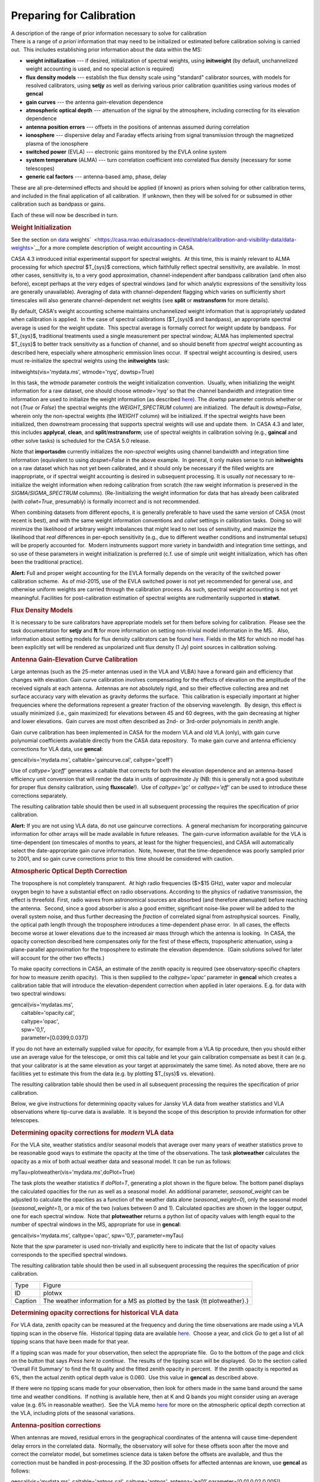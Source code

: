 .. container::
   :name: viewlet-above-content-title

Preparing for Calibration
=========================

.. container::
   :name: viewlet-below-content-title

.. container:: documentDescription description

   A description of the range of prior information necessary to solve
   for calibration

.. container:: section
   :name: viewlet-above-content-body

.. container:: section
   :name: content-core

   .. container::
      :name: parent-fieldname-text

      There is a range of *a priori* information that may need to be
      initialized or estimated before calibration solving is carried
      out.  This includes establishing prior information about the data
      within the MS:

      -  **weight initialization** --- if desired, initialization of
         spectral weights, using **initweight** (by default,
         unchannelized weight accounting is used, and no special action
         is required)
      -  **flux density models** --- establish the flux density scale
         using "standard" calibrator sources, with models for resolved
         calibrators, using **setjy** as well as deriving various prior
         calibration quanitities using various modes of **gencal**
      -  **gain curves** --- the antenna gain-elevation dependence
      -  **atmospheric optical depth** --- attenuation of the signal by
         the atmosphere, including correcting for its elevation
         dependence
      -  **antenna position errors** --- offsets in the positions of
         antennas assumed during correlation
      -  **ionosphere** --- dispersive delay and Faraday effects arising
         from signal transmission through the magnetized plasma of the
         ionosphere
      -  **switched power** (EVLA) --- electronic gains monitored by the
         EVLA online system
      -  **system temperature** (ALMA) --- turn correlation coefficient
         into correlated flux density (necessary for some telescopes)
      -  **generic cal factors** --- antenna-based amp, phase, delay

      These are all pre-determined effects and should be applied (if
      known) as priors when solving for other calibration terms, and
      included in the final application of all calibration.  If unknown,
      then they will be solved for or subsumed in other calibration such
      as bandpass or gains.

      Each of these will now be described in turn.

      .. rubric:: Weight Initialization
         :name: weight-initialization

      See the section on
      `data <https://casa.nrao.edu/casadocs-devel/stable/calibration-and-visibility-data/data-weights>`__
      weights\ `  <https://casa.nrao.edu/casadocs-devel/stable/calibration-and-visibility-data/data-weights>`__\ for
      a more complete description of weight accounting in CASA.

      CASA 4.3 introduced initial experimental support for spectral
      weights.  At this time, this is mainly relevant to ALMA processing
      for which *spectral* $T_{sys}$ corrections, which faithfully
      reflect spectral sensitivity, are available.  In most other cases,
      sensitivity is, to a very good approximation, channel-independent
      after bandpass calibration (and often also before), except perhaps
      at the very edges of spectral windows (and for which analytic
      expressions of the sensitivity loss are generally unavailable). 
      Averaging of data with channel-dependent flagging which varies on
      sufficiently short timescales will also generate channel-dependent
      net weights (see **split** or **mstransform** for more details).

      By default, CASA's weight accounting scheme maintains
      unchannelized weight information that is appropriately updated
      when calibration is applied.  In the case of spectral calibrations
      ($T_{sys}$ and bandpass), an appropriate spectral average is used
      for the weight update.  This spectral average is formally correct
      for weight update by bandpass.  For $T_{sys}$, traditional
      treatments used a single measurement per spectral window; ALMA has
      implemented spectral $T_{sys}$ to better track sensitivity as a
      function of channel, and so should benefit from *spectral* weight
      accounting as described here, especially where atmospheric
      emmission lines occur.  If spectral weight accounting is desired,
      users must re-initialize the spectral weights using the
      **initweights** task:

       

      .. container:: casa-input-box

         initweights(vis='mydata.ms', wtmode='nyq', dowtsp=True)

      In this task, the *wtmode* parameter controls the weight
      initialization convention.  Usually, when initializing the weight
      information for a raw dataset, one should choose *wtmode='nyq'* so
      that the channel bandwidth and integration time information are
      used to initialize the weight information (as
      described `here <https://casa.nrao.edu/casadocs-devel/stable/calibration-and-visibility-data/data-weights>`__). 
      The *dowtsp* parameter controls whether or not (*True* or *False*)
      the spectral weights (the *WEIGHT_SPECTRUM* column) are
      initialized.  The default is *dowtsp=False*, wherein only the
      non-spectral weights (the *WEIGHT* column) will be initialized. 
      If the spectral weights have been initialized, then downstream
      processing that supports spectral weights will use and update
      them.  In CASA 4.3 and later, this includes **applycal**,
      **clean**, and **split**/**mstransform**; use of spectral weights
      in calibration solving (e.g., **gaincal** and other solve tasks)
      is scheduled for the CASA 5.0 release.

      Note that **importasdm** currently initializes the *non-spectral*
      weights using channel bandwidth and integration time information
      (equivalent to using *dospwt=False* in the above example.  In
      general, it only makes sense to run **initweights** on a raw
      dataset which has not yet been calibrated, and it should only be
      necessary if the filled weights are inappropriate, or if spectral
      weight accounting is desired in subsequent processing. It is
      usually *not* necessary to re-initialize the weight information
      when redoing calibration from scratch (the raw weight information
      is preserved in the *SIGMA*/*SIGMA_SPECTRUM* columns). 
      (Re-)initializing the weight information for data that has already
      been calibrated (with *calwt=True*, presumably) is formally
      incorrect and is not recommended.

      When combining datasets from different epochs, it is generally
      preferable to have used the same version of CASA (most recent is
      best), and with the same weight information conventions and
      *calwt* settings in calibration tasks.  Doing so will minimize the
      likelihood of arbitrary weight imbalances that might lead to net
      loss of sensitivity, and maximize the likelihood that *real*
      differences in per-epoch sensitivity (e.g., due to different
      weather conditions and instrumental setups) will be properly
      accounted for.  Modern instruments support more variety in
      bandwidth and integration time settings, and so use of these
      parameters in weight initialization is preferred (c.f. use of
      simple unit weight initialization, which has often been the
      traditional practice).

      .. container:: alert-box

         **Alert:** Full and proper weight accounting for the EVLA
         formally depends on the veracity of the switched power
         calibration scheme.  As of mid-2015, use of the EVLA switched
         power is not yet recommended for general use, and otherwise
         uniform weights are carried through the calibration process. 
         As such, spectral weight accounting is not yet meaningful. 
         Facilities for post-calibration estimation of spectral weights
         are rudimentarily supported in **statwt**.

      .. rubric:: Flux Density Models
         :name: flux-density-models

      It is necessary to be sure calibrators have appropriate models set
      for them before solving for calibration.  Please see the task
      documentation for **setjy** and **ft** for more information on
      setting non-trivial model information in the MS.   Also,
      information about setting models for flux density calibrators can
      be found
      `here <https://casa.nrao.edu/casadocs-devel/stable/memo-series/reference-material/flux-density-calibrator-models-conventions-data-formats>`__.  
      Fields in the MS for which no model has been explicitly set will
      be rendered as unpolarized unit flux density (1 Jy) point sources
      in calibration solving.

       

      .. rubric:: Antenna Gain-Elevation Curve Calibration
         :name: antenna-gain-elevation-curve-calibration

      Large antennas (such as the 25-meter antennas used in the VLA and
      VLBA) have a forward gain and efficiency that changes with
      elevation. Gain curve calibration involves compensating for the
      effects of elevation on the amplitude of the received signals at
      each antenna.  Antennas are not absolutely rigid, and so their
      effective collecting area and net surface accuracy vary with
      elevation as gravity deforms the surface.  This calibration is
      especially important at higher frequencies where the deformations
      represent a greater fraction of the observing wavelength.  By
      design, this effect is usually minimized (i.e., gain maximized)
      for elevations between 45 and 60 degrees, with the gain decreasing
      at higher and lower elevations.  Gain curves are most often
      described as 2nd- or 3rd-order polynomials in zenith angle.

      Gain curve calibration has been implemented in CASA for the modern
      VLA and old VLA (only), with gain curve polynomial coefficients
      available directly from the CASA data repository.  To make gain
      curve and antenna efficiency corrections for VLA data, use
      **gencal**:

      .. container:: casa-input-box

         gencal(vis='mydata.ms', caltable='gaincurve.cal',
         caltype='gceff')

      Use of *caltype='gceff'* generates a caltable that corrects for
      both the elevation dependence and an antenna-based efficiency unit
      conversion that will render the data in units of *approximate* Jy
      (NB: this is generally not a good substitute for proper flux
      density calibration, using **fluxscale**!).  Use of *caltype='gc'*
      or *caltype='eff'* can be used to introduce these corrections
      separately.

      The resulting calibration table should then be used in all
      subsequent processing the requires the specification of prior
      calibration.

      .. container:: alert-box

         **Alert:** If you are not using VLA data, do not use gaincurve
         corrections.  A general mechanism for incorporating gaincurve
         information for other arrays will be made available in future
         releases.  The gain-curve information available for the VLA is
         time-dependent (on timescales of months to years, at least for
         the higher frequencies), and CASA will automatically select the
         date-appropriate gain curve information.  Note, however, that
         the time-dependence was poorly sampled prior to 2001, and so
         gain curve corrections prior to this time should be considered
         with caution.

      .. rubric:: Atmospheric Optical Depth Correction
         :name: atmospheric-optical-depth-correction

      The troposphere is not completely transparent.  At high radio
      frequencies ($>$15 GHz), water vapor and molecular oxygen begin to
      have a substantial effect on radio observations. According to the
      physics of radiative transmission, the effect is threefold. 
      First, radio waves from astronomical sources are absorbed (and
      therefore attenuated) before reaching the antenna.  Second, since
      a good absorber is also a good emitter, significant noise-like
      power will be added to the overall system noise, and thus further
      decreasing the *fraction* of correlated signal from astrophysical
      sources.  Finally, the optical path length through the troposphere
      introduces a time-dependent phase error.  In all cases, the
      effects become worse at lower elevations due to the increased air
      mass through which the antenna is looking.  In CASA, the opacity
      correction described here compensates only for the first of these
      effects, tropospheric attenuation, using a plane-parallel
      approximation for the troposphere to estimate the elevation
      dependence.  (Gain solutions solved for later will account for the
      other two effects.)

      To make opacity corrections in CASA, an estimate of the zenith
      opacity is required (see observatory-specific chapters for how to
      measure zenith opacity).  This is then supplied to the
      *caltype='opac'* parameter in **gencal** which creates a
      calibration table that will introduce the elevation-dependent
      correction when applied in later operaions. E.g. for data with two
      spectral windows:

      .. container:: casa-input-box

         | gencal(vis='mydatas.ms',
         |        caltable='opacity.cal',
         |        caltype='opac',
         |        spw='0,1',
         |        parameter=[0.0399,0.037])

      If you do not have an externally supplied value for *opacity*, for
      example from a VLA tip procedure, then you should either use an
      average value for the telescope, or omit this cal table and let
      your gain calibration compensate as best it can (e.g. that your
      calibrator is at the same elevation as your target at
      approximately the same time). As noted above, there are no
      facilities yet to estimate this from the data (e.g. by plotting
      $T_{sys}$ vs. elevation).

      The resulting calibration table should then be used in all
      subsequent processing the requires the specification of prior
      calibration.

      Below, we give instructions for determining opacity values for
      Jansky VLA data from weather statistics and VLA observations where
      tip-curve data is available.  It is beyond the scope of this
      description to provide information for other telescopes.

      .. rubric:: Determining opacity corrections for *modern* VLA data
         :name: determining-opacity-corrections-for-modern-vla-data

      For the VLA site, weather statistics and/or seasonal models that
      average over many years of weather statistics prove to be
      reasonable good ways to estimate the opacity at the time of the
      observations. The task **plotweather** calculates the opacity as a
      mix of both actual weather data and seasonal model. It can be run
      as follows:

      .. container:: casa-input-box

         myTau=plotweather(vis='mydata.ms',doPlot=True)

      The task plots the weather statistics if *doPlot=T*, generating a
      plot shown in the figure below. The bottom panel displays the
      calculated opacities for the run as well as a seasonal model. An
      additional parameter, *seasonal_weight* can be adjusted to
      calculate the opacities as a function of the weather data alone
      (*seasonal_weight=0*), only the seasonal model
      (*seasonal_weight=1*), or a mix of the two (values between 0 and
      1). Calculated opacities are shown in the logger output, one for
      each spectral window.  Note that **plotweather** returns a python
      list of opacity values with length equal to the number of spectral
      windows in the MS, appropriate for use in **gencal**:

      .. container:: casa-input-box

         gencal(vis='mydata.ms', caltype='opac', spw='0,1',
         parameter=myTau)  

      Note that the *spw* parameter is used non-trivially and explicitly
      here to indicate that the list of opacity values corresponds to
      the specified spectral windows.

      The resulting calibration table should then be used in all
      subsequent processing the requires the specification of prior
      calibration.

      |image1|

      +---------+-----------------------------------------------------------+
      | Type    | Figure                                                    |
      +---------+-----------------------------------------------------------+
      | ID      | plotwx                                                    |
      +---------+-----------------------------------------------------------+
      | Caption | The weather information for a MS as plotted by the task   |
      |         | {\tt plotweather}.}                                       |
      +---------+-----------------------------------------------------------+

       

      .. rubric:: Determining opacity corrections for historical VLA
         data
         :name: determining-opacity-corrections-for-historical-vla-data

      For VLA data, zenith opacity can be measured at the frequency and
      during the time observations are made using a VLA tipping scan in
      the observe file.  Historical tipping data are available
      `here. <http://www.vla.nrao.edu/astro/calib/tipper>`__  Choose a
      year, and click *Go* to get a list of all tipping scans that have
      been made for that year.

      If a tipping scan was made for your observation, then select the
      appropriate file.  Go to the bottom of the page and click on the
      button that says *Press here to continue*.  The results of the
      tipping scan will be displayed.  Go to the section called 'Overall
      Fit Summary' to find the fit quality and the fitted zenith opacity
      in percent.  If the zenith opacity is reported as 6%, then the
      actual zenith optical depth value is 0.060.  Use this value in
      **gencal** as described above.

      If there were no tipping scans made for your observation, then
      look for others made in the same band around the same time and
      weather conditions.  If nothing is available here, then at K and Q
      bands you might consider using an average value (e.g. 6% in
      reasonable weather).  See the VLA memo
      `here <http://www.vla.nrao.edu/memos/test/232/232.pdf>`__ for more
      on the atmospheric optical depth correction at the VLA, including
      plots of the seasonal variations.

       

      .. rubric:: Antenna-position corrections
         :name: antenna-position-corrections

      When antennas are moved, residual errors in the geographical
      coordinates of the antenna will cause time-dependent delay errors
      in the correlated data.  Normally, the observatory will solve for
      these offsets soon after the move and correct the correlator
      model, but sometimes science data is taken before the offsets are
      available, and thus the correction must be handled in
      post-processing. If the 3D position offsets for affected antennas
      are known, use **gencal** as follows:

      .. container:: casa-input-box

         gencal(vis='mydata.ms', caltable='antpos.cal',
         caltype='antpos', antenna='ea01',parameter=[0.01,0.02,0.005])

      In this execution, the position offset for antenna ea01 is
      [1cm,2cm,0.5cm] in an Earth-centered right-handed coordinate
      system with the first axis on the prime meridian and third axis
      coincident with the Earth's axis.  Corrections for multiple
      antennas can be specified by listing all affected antennas and
      extending the *parameter* list with as many offset triples as
      needed. 

      In general, it is difficut to know what position offsets to use,
      of course.  For the VLA, **gencal** will look up the required
      offests automatically, simply by omitting the *antenna *\ and
      *parameter* arguments:

      .. container:: casa-input-box

         gencal(vis='mydata.ms', caltable='antpos.cal',
         caltype='antpos')

      For the historical VLA, the antenna position coordinate system was
      a local one translated from the Earth's center and rotated to the
      VLA's longitude.  Use *caltype='antposvla'* to force this
      coordiate system when processing old VLA data.

      The resulting calibration table should then be used in all
      subsequent processing the requires the specification of prior
      calibration.

       

      .. rubric:: Ionospheric corrections
         :name: ionospheric-corrections

      CASA 4.3 introduced initial support for on-axis ionospheric
      corrections, using time- and direction-dependent total electron
      content (TEC) information obtained from the internet.  The
      correction includes the dispersive delay ($\propto \\nu^{-1}$)
      delay and Faraday rotation ($\propto \\nu^{-2}$) terms.  These
      corrections are most relevant at observing frequencies less than
      $\sim$5 GHz.  When relevant, the ionosphere correction table
      should be generated at the beginning of a reduction along with
      other calibration priors (antenna position errors, gain curve,
      opacity, etc.), and carried through all subsequent calibration
      steps.  Formally, the idea is that the ionospheric effects (as a
      function of time and on-axis direction) will be nominally
      accounted for by this calibration table, and thus not spuriously
      leak into gain and bandpass solves, etc.  In practice, the quality
      of the ionospheric correction is limited by the relatively sparse
      sampling (in time and direction) of the available TEC
      information.  Especially active ionospheric conditions may not be
      corrected very well.  Also, direction-dependent (*within the
      instantaneous field-of-view*) ionosphere corrections are not yet
      supported.  Various improvements are under study for future
      releases.

      To generate the ionosphere correction table, first import a helper
      function from the casapy recipes repository:

      .. container:: casa-input-box

         from recipes import tec_maps

      Then, generate a TEC surface image:

      .. container:: casa-input-box

         tec_maps.create(vis='mydata.ms',doplot=T,imname='iono')

      This function obtains TEC information for the observing date and
      location from `NASA's CDDIS Archive of Space Geodesy
      Data <https://cddis.nasa.gov/Data_and_Derived_Products/GNSS/atmospheric_products.html>`__,
      and generates a time-dependent CASA image containing this
      information.  The string specified for *imname* is used as a
      prefix for two output images, with suffixes *.IGS_TEC.im* (the
      actual TEC image) and *.IGS_RMS_TEC.im* (a TEC error image).  If
      *imname* is unspecified, the MS name (from *vis*) will be used as
      the prefix.

      The quality of the retrieved TEC information for a specific date
      improves with time after the observing date as CDDIS's ionospheric
      modelling improves, becoming optimal 1-2 weeks later.  Both images
      can be viewed as a movie in the CASA image **viewer**.  If
      *doplot=T*, the above function will also produce a plot of the TEC
      as a function of time in a vertical direction over the
      observatory.

      Finally, to generate the ionosphere correction caltable, pass the
      *.IGS\_TEC.im* image into **gencal**, using *caltype='tecim'*:

      .. container:: casa-input-box

         gencal(vis='mydata.ms',caltable='tec.cal',caltype='tecim',infile='iono.IGS_TEC.im')

      This iterates through the dataset and samples the zenith
      angle-dependent projected line-of-sight TEC for all times in the
      observation, storing the result in a standard CASA caltable. 
      Plotting this caltable will show how the TEC varies between
      observing directions for different fields and times, in particular
      how it changes as zenith angle changes, and including the nominal
      difference between science targets and calibrators.

      This caltable should then be used as a prior in all subsequent
      calibration solves, and included in the final **applycal**.

      A few warnings:

      -  The TEC information obtained from the web is relatively poorly
         sampled in time and direction, and so will not always describe
         the details of the ionospheric corruption, especially during
         active periods.
      -  For instrumental polarization calibration, it is recommended
         that an *unpolarized* calibrator be used; polarized calibrators
         may not yield as accurate a solution since the ionospheric
         corrections are not yet used properly in the source
         polarization portion of the **polcal** solve.

      Special thanks are due to Jason Kooi (UIowa) for his contributions
      to ionospheric corrections in CASA.

       

      .. rubric:: Switched-power (EVLA)
         :name: switched-power-evla

      The EVLA is equipped with noise diodes that synchronously inject a
      nominally constant and known power contribution appropriate for
      tracking electronic gain changes with time resolution as short as
      1 second.  The total power in both the ON and OFF states of the
      noise diodes is continuously recorded, enabling a gain calibration
      derived from their difference (as a fraction of the mean total
      power), and scaled by a the approximately known contributed power
      (nominally in K).  Including this calibration will render the data
      in units of (nominal) K, and also calibrate the data weights to
      units of inverse K\ :sup:`2`.  To generate a switched-power
      calibration table for use in subsequent processing, run **gencal**
      as follows:

      .. container:: casa-input-box

         gencal(vis='myVLAdata.ms',caltable='VLAswitchedpower.cal',caltype='evlagain')                      
          

      The resulting calibration table should then be used in all
      subsequent processing the requires the specification of prior
      calibration.

      To ensure that the weight calibration by this table works
      correctly, it is important that the raw data weights are
      proprotional to integration time and channel bandwidth.  This can
      be guaranteed by use of **initweights** as described above.

       

      .. rubric:: System Temperature (ALMA)
         :name: system-temperature-alma

      ALMA routinely measures $T_{sys}$ while observing, and these
      measurements are used to reverse the online normalization of the
      correlation coefficients and render the data in units of nominal
      K.  To generate a $T_{sys}$ calibration table, run **gencal** as
      follows:

      .. container:: casa-input-box

         gencal(vis='myALMAdata.ms',caltable='ALMAtsys.cal',caltype='tsys')                                  
          

      The resulting calibration table should then be used in all
      subsequent processing the requires the specification of prior
      calibration.

       

      .. rubric:: Miscellaneous ad hoc corrections
         :name: miscellaneous-ad-hoc-corrections

      The **gencal** task supports generating ad hoc amp, phase, and
      delay corrections via appropriate settings of the *caltype*
      parameter.  Currently, such factors must be constant in time
      (**gencal** has no mechanism for specifying multiple timestamps
      for parameters), but sometimes such corrections can be useful. 
      See the general **gencal** task documenation for more information
      on this type of correction.

       

.. container:: section
   :name: viewlet-below-content-body

.. |image1| image:: https://casa.nrao.edu/casadocs-devel/stable/calibration-and-visibility-data/synthesis-calibration/plotwx-1.png/@@images/ecedf759-9ae0-4ac9-b7e8-e108ac9ec369.png
   :class: image-inline
